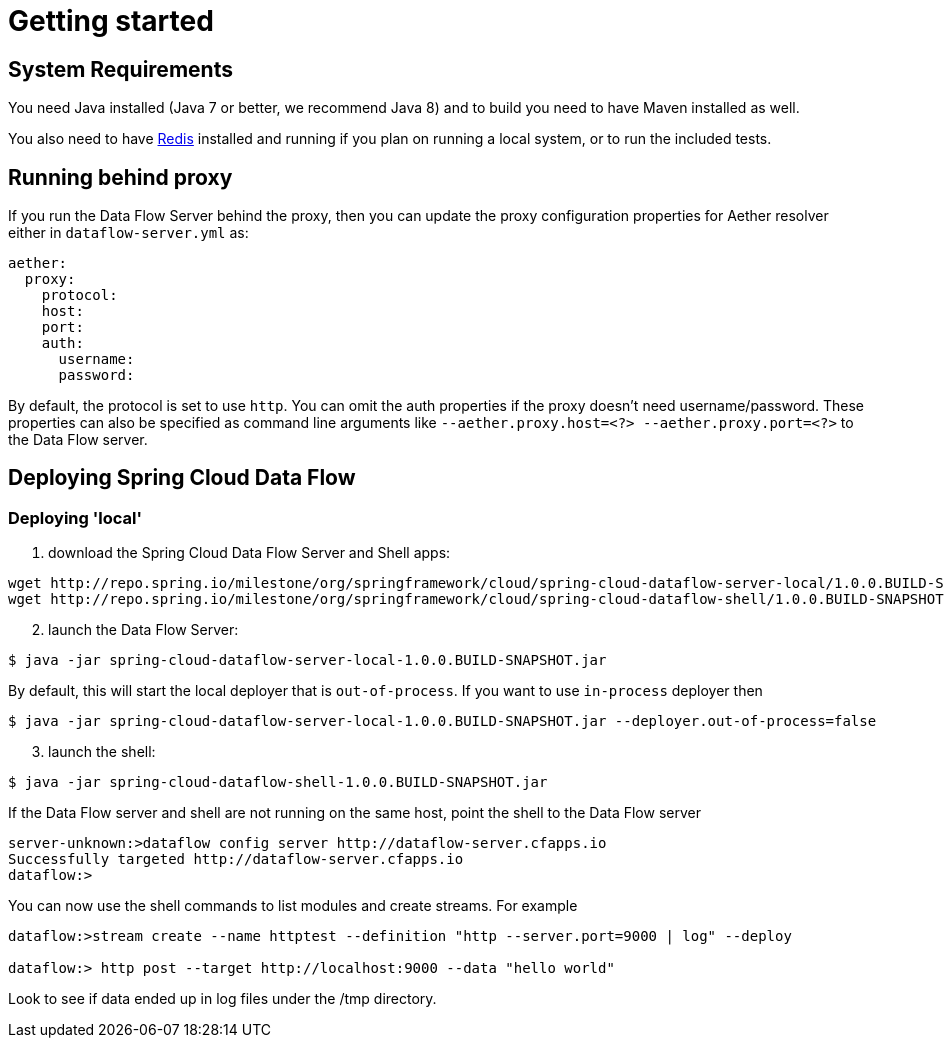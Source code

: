 [[getting-started]]
= Getting started

[partintro]
--
If you're just getting started with Spring Cloud Data Flow, this is the section
for you! Here we answer the basic "`what?`", "`how?`" and "`why?`" questions. You'll
find a gentle introduction to Spring Cloud Data Flow along with installation instructions.
We'll then build our first Spring Cloud Data Flow application, discussing some core principles as
we go.
--

[[getting-started-system-requirements]]
== System Requirements

You need Java installed (Java 7 or better, we recommend Java 8) and to build you need to have Maven installed as well.

You also need to have link:http://redis.io/[Redis] installed and running if you plan on running a local system, or to run the included tests.

== Running behind proxy

If you run the Data Flow Server behind the proxy, then you can update the proxy configuration properties for Aether resolver either in `dataflow-server.yml` as:

```
aether:
  proxy:
    protocol:
    host:
    port:
    auth:
      username:
      password:
```
By default, the protocol is set to use `http`. You can omit the auth properties if the proxy doesn't need username/password.
These properties can also be specified as command line arguments like `--aether.proxy.host=<?> --aether.proxy.port=<?>` to the Data Flow server.

[[getting-started-deploying-spring-cloud-dataflow]]
== Deploying Spring Cloud Data Flow

=== Deploying 'local'

[start=1]
1. download the Spring Cloud Data Flow Server and Shell apps:

```
wget http://repo.spring.io/milestone/org/springframework/cloud/spring-cloud-dataflow-server-local/1.0.0.BUILD-SNAPSHOT/spring-cloud-dataflow-server-local-1.0.0.BUILD-SNAPSHOT.jar
wget http://repo.spring.io/milestone/org/springframework/cloud/spring-cloud-dataflow-shell/1.0.0.BUILD-SNAPSHOT/spring-cloud-dataflow-shell-1.0.0.BUILD-SNAPSHOT.jar
```
[start=2]
1. launch the Data Flow Server:

```
$ java -jar spring-cloud-dataflow-server-local-1.0.0.BUILD-SNAPSHOT.jar
```
By default, this will start the local deployer that is `out-of-process`. If you want to use `in-process` deployer then

```
$ java -jar spring-cloud-dataflow-server-local-1.0.0.BUILD-SNAPSHOT.jar --deployer.out-of-process=false
```

[start=3]
1. launch the shell:

```
$ java -jar spring-cloud-dataflow-shell-1.0.0.BUILD-SNAPSHOT.jar
```

If the Data Flow server and shell are not running on the same host, point the shell to the Data Flow server

```
server-unknown:>dataflow config server http://dataflow-server.cfapps.io
Successfully targeted http://dataflow-server.cfapps.io
dataflow:>
```

You can now use the shell commands to list modules and create streams.  For example

```
dataflow:>stream create --name httptest --definition "http --server.port=9000 | log" --deploy

dataflow:> http post --target http://localhost:9000 --data "hello world"
```

Look to see if data ended up in log files under the /tmp directory.
